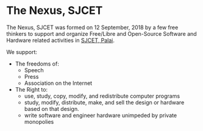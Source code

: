 * The Nexus, SJCET
The Nexus, SJCET was formed on 12 September, 2018 by a few free thinkers to support and organize Free/Libre and Open-Source Software and Hardware related activities in [[http://web.sjcetpalai.ac.in/][SJCET, Palai]]. 

We support:
- The freedoms of:
  -  Speech
  -  Press
  -  Association on the Internet
- The Right to:
  - use, study, copy, modify, and redistribute computer programs  
  - study, modify, distribute, make, and sell the design or hardware based on that design.
  - write software and engineer hardware unimpeded by private monopolies 
